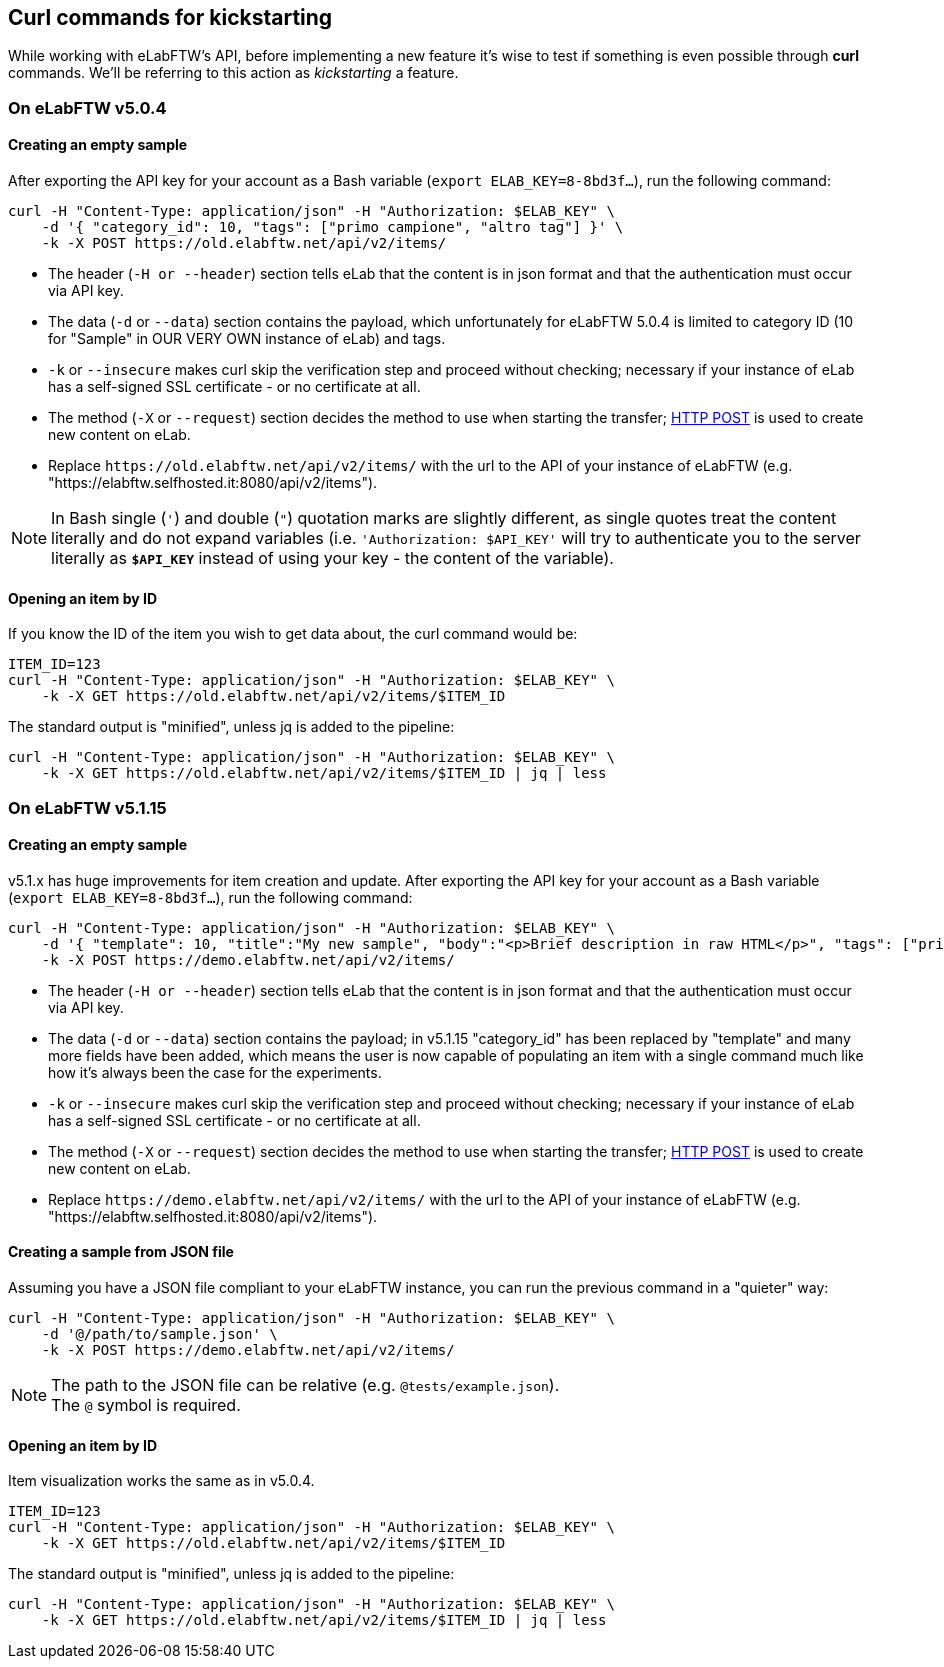 == Curl commands for kickstarting
While working with eLabFTW's API, before implementing a new feature it's wise to test if something is even possible through *curl* commands. We'll be referring to this action as _kickstarting_ a feature.

=== On eLabFTW v5.0.4
==== Creating an empty sample
After exporting the API key for your account as a Bash variable (`export ELAB_KEY=8-8bd3f...`), run the following command:

```bash
curl -H "Content-Type: application/json" -H "Authorization: $ELAB_KEY" \ 
    -d '{ "category_id": 10, "tags": ["primo campione", "altro tag"] }' \
    -k -X POST https://old.elabftw.net/api/v2/items/
```

* The header (`-H or --header`) section tells eLab that the content is in json format and that the authentication must occur via API key.
* The data (`-d` or `--data`) section contains the payload, which unfortunately for eLabFTW 5.0.4 is limited to category ID (10 for "Sample" in OUR VERY OWN instance of eLab) and tags.
* `-k` or  `--insecure` makes curl skip the verification step and proceed without checking; necessary if your instance of eLab has a self-signed SSL certificate - or no certificate at all.
* The method (`-X` or `--request`) section decides the method to use when starting the transfer; link:https://en.wikipedia.org/wiki/POST_(HTTP)[HTTP POST^] is used to create new content on eLab.
* Replace `+https://old.elabftw.net/api/v2/items/+` with the url to the API of your instance of eLabFTW (e.g. "https://elabftw.selfhosted.it:8080/api/v2/items").

NOTE: In Bash single (`'`) and double (`"`) quotation marks are slightly different, as single quotes treat the content literally and do not expand variables (i.e. `'Authorization: $API_KEY'` will try to authenticate you to the server literally as `*$API_KEY*` instead of using your key - the content of the variable).

==== Opening an item by ID
If you know the ID of the item you wish to get data about, the curl command would be:

```bash
ITEM_ID=123
curl -H "Content-Type: application/json" -H "Authorization: $ELAB_KEY" \ 
    -k -X GET https://old.elabftw.net/api/v2/items/$ITEM_ID
```

The standard output is "minified", unless jq is added to the pipeline:

```bash
curl -H "Content-Type: application/json" -H "Authorization: $ELAB_KEY" \ 
    -k -X GET https://old.elabftw.net/api/v2/items/$ITEM_ID | jq | less
```

=== On eLabFTW v5.1.15
==== Creating an empty sample
v5.1.x has huge improvements for item creation and update. After exporting the API key for your account as a Bash variable (`export ELAB_KEY=8-8bd3f...`), run the following command:

```bash
curl -H "Content-Type: application/json" -H "Authorization: $ELAB_KEY" \ 
    -d '{ "template": 10, "title":"My new sample", "body":"<p>Brief description in raw HTML</p>", "tags": ["primo campione", "altro tag"] }' \
    -k -X POST https://demo.elabftw.net/api/v2/items/
```

* The header (`-H or --header`) section tells eLab that the content is in json format and that the authentication must occur via API key.
* The data (`-d` or `--data`) section contains the payload; in v5.1.15 "category_id" has been replaced by "template" and many more fields have been added, which means the user is now capable of populating an item with a single command much like how it's always been the case for the experiments. 
* `-k` or  `--insecure` makes curl skip the verification step and proceed without checking; necessary if your instance of eLab has a self-signed SSL certificate - or no certificate at all.
* The method (`-X` or `--request`) section decides the method to use when starting the transfer; link:https://en.wikipedia.org/wiki/POST_(HTTP)[HTTP POST^] is used to create new content on eLab.
* Replace `+https://demo.elabftw.net/api/v2/items/+` with the url to the API of your instance of eLabFTW (e.g. "https://elabftw.selfhosted.it:8080/api/v2/items").

==== Creating a sample from JSON file
Assuming you have a JSON file compliant to your eLabFTW instance, you can run the previous command in a "quieter" way:

```bash
curl -H "Content-Type: application/json" -H "Authorization: $ELAB_KEY" \ 
    -d '@/path/to/sample.json' \
    -k -X POST https://demo.elabftw.net/api/v2/items/
```

NOTE: The path to the JSON file can be relative (e.g. `@tests/example.json`). +
The `@` symbol is required.

==== Opening an item by ID
Item visualization works the same as in v5.0.4.

```bash
ITEM_ID=123
curl -H "Content-Type: application/json" -H "Authorization: $ELAB_KEY" \ 
    -k -X GET https://old.elabftw.net/api/v2/items/$ITEM_ID
```

The standard output is "minified", unless jq is added to the pipeline:

```bash
curl -H "Content-Type: application/json" -H "Authorization: $ELAB_KEY" \ 
    -k -X GET https://old.elabftw.net/api/v2/items/$ITEM_ID | jq | less
```
